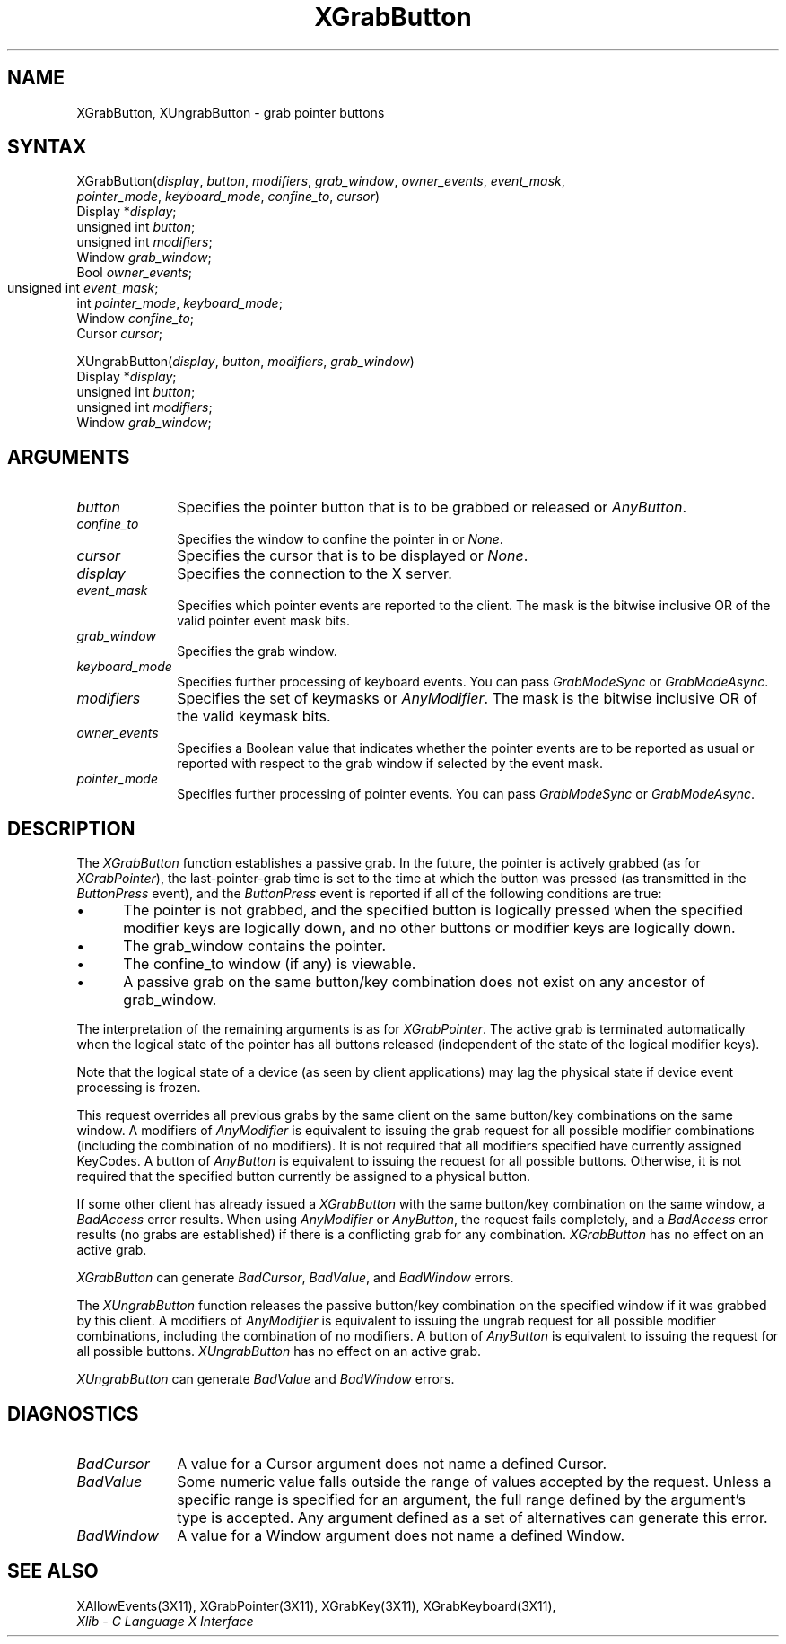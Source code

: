 .\"
.\" *****************************************************************
.\" *                                                               *
.\" *    Copyright (c) Digital Equipment Corporation, 1991, 1994    *
.\" *                                                               *
.\" *   All Rights Reserved.  Unpublished rights  reserved  under   *
.\" *   the copyright laws of the United States.                    *
.\" *                                                               *
.\" *   The software contained on this media  is  proprietary  to   *
.\" *   and  embodies  the  confidential  technology  of  Digital   *
.\" *   Equipment Corporation.  Possession, use,  duplication  or   *
.\" *   dissemination of the software and media is authorized only  *
.\" *   pursuant to a valid written license from Digital Equipment  *
.\" *   Corporation.                                                *
.\" *                                                               *
.\" *   RESTRICTED RIGHTS LEGEND   Use, duplication, or disclosure  *
.\" *   by the U.S. Government is subject to restrictions  as  set  *
.\" *   forth in Subparagraph (c)(1)(ii)  of  DFARS  252.227-7013,  *
.\" *   or  in  FAR 52.227-19, as applicable.                       *
.\" *                                                               *
.\" *****************************************************************
.\"
.\"
.\" HISTORY
.\"
.ds xT X Toolkit Intrinsics \- C Language Interface
.ds xW Athena X Widgets \- C Language X Toolkit Interface
.ds xL Xlib \- C Language X Interface
.ds xC Inter-Client Communication Conventions Manual
.na
.de Ds
.nf
.\\$1D \\$2 \\$1
.ft 1
.\".ps \\n(PS
.\".if \\n(VS>=40 .vs \\n(VSu
.\".if \\n(VS<=39 .vs \\n(VSp
..
.de De
.ce 0
.if \\n(BD .DF
.nr BD 0
.in \\n(OIu
.if \\n(TM .ls 2
.sp \\n(DDu
.fi
..
.de FD
.LP
.KS
.TA .5i 3i
.ta .5i 3i
.nf
..
.de FN
.fi
.KE
.LP
..
.de IN		\" send an index entry to the stderr
..
.de C{
.KS
.nf
.D
.\"
.\"	choose appropriate monospace font
.\"	the imagen conditional, 480,
.\"	may be changed to L if LB is too
.\"	heavy for your eyes...
.\"
.ie "\\*(.T"480" .ft L
.el .ie "\\*(.T"300" .ft L
.el .ie "\\*(.T"202" .ft PO
.el .ie "\\*(.T"aps" .ft CW
.el .ft R
.ps \\n(PS
.ie \\n(VS>40 .vs \\n(VSu
.el .vs \\n(VSp
..
.de C}
.DE
.R
..
.de Pn
.ie t \\$1\fB\^\\$2\^\fR\\$3
.el \\$1\fI\^\\$2\^\fP\\$3
..
.de ZN
.ie t \fB\^\\$1\^\fR\\$2
.el \fI\^\\$1\^\fP\\$2
..
.de NT
.ne 7
.ds NO Note
.if \\n(.$>$1 .if !'\\$2'C' .ds NO \\$2
.if \\n(.$ .if !'\\$1'C' .ds NO \\$1
.ie n .sp
.el .sp 10p
.TB
.ce
\\*(NO
.ie n .sp
.el .sp 5p
.if '\\$1'C' .ce 99
.if '\\$2'C' .ce 99
.in +5n
.ll -5n
.R
..
.		\" Note End -- doug kraft 3/85
.de NE
.ce 0
.in -5n
.ll +5n
.ie n .sp
.el .sp 10p
..
.ny0
.TH XGrabButton 3X11 "Release 5" "X Version 11" "XLIB FUNCTIONS"
.SH NAME
XGrabButton, XUngrabButton \- grab pointer buttons
.SH SYNTAX
.\" $Header: /usr/sde/x11/rcs/x11/src/./man/Xlib/XGrButton.man,v 1.2 91/12/15 12:42:16 devrcs Exp $
XGrabButton\^(\^\fIdisplay\fP, \fIbutton\fP\^, \fImodifiers\fP\^, \fIgrab_window\fP\^, \fIowner_events\fP\^, \fIevent_mask\fP\^, 
.br
                \fIpointer_mode\fP\^, \fIkeyboard_mode\fP\^, \fIconfine_to\fP\^, \fIcursor\fP\^)
.br
      Display *\fIdisplay\fP\^;
.br
      unsigned int \fIbutton\fP\^;
.br
      unsigned int \fImodifiers\fP\^;
.br
      Window \fIgrab_window\fP\^;
.br
      Bool \fIowner_events\fP\^;
.br
      unsigned int \fIevent_mask\fP\^;	
.br
      int \fIpointer_mode\fP\^, \fIkeyboard_mode\fP\^;
.br
      Window \fIconfine_to\fP\^; 
.br
      Cursor \fIcursor\fP\^; 
.LP
.\" $Header: /usr/sde/x11/rcs/x11/src/./man/Xlib/XGrButton.man,v 1.2 91/12/15 12:42:16 devrcs Exp $
XUngrabButton\^(\^\fIdisplay\fP, \fIbutton\fP\^, \fImodifiers\fP\^, \fIgrab_window\fP\^)
.br
      Display *\fIdisplay\fP\^;
.br
      unsigned int \fIbutton\fP\^;
.br
      unsigned int \fImodifiers\fP\^;
.br
      Window \fIgrab_window\fP\^;
.SH ARGUMENTS
.ds Bu grabbed or released
.\" $Header: /usr/sde/x11/rcs/x11/src/./man/Xlib/XGrButton.man,v 1.2 91/12/15 12:42:16 devrcs Exp $
.IP \fIbutton\fP 1i
Specifies the pointer button that is to be \*(Bu or
.ZN AnyButton .
.\" $Header: /usr/sde/x11/rcs/x11/src/./man/Xlib/XGrButton.man,v 1.2 91/12/15 12:42:16 devrcs Exp $
.IP \fIconfine_to\fP 1i
Specifies the window to confine the pointer in or
.ZN None .
.\" $Header: /usr/sde/x11/rcs/x11/src/./man/Xlib/XGrButton.man,v 1.2 91/12/15 12:42:16 devrcs Exp $
.IP \fIcursor\fP 1i
Specifies the cursor that is to be displayed or
.ZN None .
.\" $Header: /usr/sde/x11/rcs/x11/src/./man/Xlib/XGrButton.man,v 1.2 91/12/15 12:42:16 devrcs Exp $
.IP \fIdisplay\fP 1i
Specifies the connection to the X server.
.\" $Header: /usr/sde/x11/rcs/x11/src/./man/Xlib/XGrButton.man,v 1.2 91/12/15 12:42:16 devrcs Exp $
.IP \fIevent_mask\fP 1i
Specifies which pointer events are reported to the client.
The mask is the bitwise inclusive OR of the valid pointer event mask bits.
.IP \fIgrab_window\fP 1i
Specifies the grab window.
.\" $Header: /usr/sde/x11/rcs/x11/src/./man/Xlib/XGrButton.man,v 1.2 91/12/15 12:42:16 devrcs Exp $
.IP \fIkeyboard_mode\fP 1i
Specifies further processing of keyboard events.
You can pass 
.ZN GrabModeSync 
or
.ZN GrabModeAsync .
.\" $Header: /usr/sde/x11/rcs/x11/src/./man/Xlib/XGrButton.man,v 1.2 91/12/15 12:42:16 devrcs Exp $
.IP \fImodifiers\fP 1i
Specifies the set of keymasks or
.ZN AnyModifier .
The mask is the bitwise inclusive OR of the valid keymask bits.
.\" $Header: /usr/sde/x11/rcs/x11/src/./man/Xlib/XGrButton.man,v 1.2 91/12/15 12:42:16 devrcs Exp $
.IP \fIowner_events\fP 1i
Specifies a Boolean value that indicates whether the pointer 
events are to be reported as usual or reported with respect to the grab window 
if selected by the event mask.
.\" $Header: /usr/sde/x11/rcs/x11/src/./man/Xlib/XGrButton.man,v 1.2 91/12/15 12:42:16 devrcs Exp $
.IP \fIpointer_mode\fP 1i
Specifies further processing of pointer events.
You can pass 
.ZN GrabModeSync 
or
.ZN GrabModeAsync .
.SH DESCRIPTION
.\" $Header: /usr/sde/x11/rcs/x11/src/./man/Xlib/XGrButton.man,v 1.2 91/12/15 12:42:16 devrcs Exp $
The
.ZN XGrabButton
function establishes a passive grab.
In the future,
the pointer is actively grabbed (as for
.ZN XGrabPointer ),
the last-pointer-grab time is set to the time at which the button was pressed
(as transmitted in the
.ZN ButtonPress
event), and the
.ZN ButtonPress
event is reported if all of the following conditions are true:
.IP \(bu 5
The pointer is not grabbed, and the specified button is logically pressed
when the specified modifier keys are logically down,
and no other buttons or modifier keys are logically down.
.IP \(bu 5
The grab_window contains the pointer.
.IP \(bu 5
The confine_to window (if any) is viewable.
.IP \(bu 5
A passive grab on the same button/key combination does not exist
on any ancestor of grab_window.
.LP
The interpretation of the remaining arguments is as for
.ZN XGrabPointer .
The active grab is terminated automatically when the logical state of the
pointer has all buttons released
(independent of the state of the logical modifier keys).
.LP
Note that the logical state of a device (as seen by client applications)
may lag the physical state if device event processing is frozen.
.LP
This request overrides all previous grabs by the same client on the same
button/key combinations on the same window.
A modifiers of 
.ZN AnyModifier 
is equivalent to issuing the grab request for all
possible modifier combinations (including the combination of no modifiers).  
It is not required that all modifiers specified have currently assigned 
KeyCodes.
A button of 
.ZN AnyButton 
is equivalent to
issuing the request for all possible buttons.
Otherwise, it is not required that the specified button currently be assigned
to a physical button.
.LP
If some other client has already issued a 
.ZN XGrabButton
with the same button/key combination on the same window, a
.ZN BadAccess 
error results.
When using 
.ZN AnyModifier 
or 
.ZN AnyButton , 
the request fails completely,
and a
.ZN BadAccess
error results (no grabs are
established) if there is a conflicting grab for any combination.
.ZN XGrabButton
has no effect on an active grab.
.LP
.ZN XGrabButton
can generate
.ZN BadCursor ,
.ZN BadValue ,
and
.ZN BadWindow 
errors.
.LP
.\" $Header: /usr/sde/x11/rcs/x11/src/./man/Xlib/XGrButton.man,v 1.2 91/12/15 12:42:16 devrcs Exp $
The
.ZN XUngrabButton
function releases the passive button/key combination on the specified window if
it was grabbed by this client.
A modifiers of 
.ZN AnyModifier 
is
equivalent to issuing 
the ungrab request for all possible modifier combinations, including 
the combination of no modifiers.
A button of 
.ZN AnyButton 
is equivalent to issuing the
request for all possible buttons.
.ZN XUngrabButton
has no effect on an active grab.
.LP
.ZN XUngrabButton
can generate
.ZN BadValue
and
.ZN BadWindow 
errors.
.SH DIAGNOSTICS
.\" $Header: /usr/sde/x11/rcs/x11/src/./man/Xlib/XGrButton.man,v 1.2 91/12/15 12:42:16 devrcs Exp $
.TP 1i
.ZN BadCursor
A value for a Cursor argument does not name a defined Cursor.
.\" $Header: /usr/sde/x11/rcs/x11/src/./man/Xlib/XGrButton.man,v 1.2 91/12/15 12:42:16 devrcs Exp $
.TP 1i
.ZN BadValue
Some numeric value falls outside the range of values accepted by the request.
Unless a specific range is specified for an argument, the full range defined
by the argument's type is accepted.  Any argument defined as a set of
alternatives can generate this error.
.\" $Header: /usr/sde/x11/rcs/x11/src/./man/Xlib/XGrButton.man,v 1.2 91/12/15 12:42:16 devrcs Exp $
.TP 1i
.ZN BadWindow
A value for a Window argument does not name a defined Window.
.SH "SEE ALSO"
XAllowEvents(3X11),
XGrabPointer(3X11),
XGrabKey(3X11),
XGrabKeyboard(3X11),
.br
\fI\*(xL\fP
